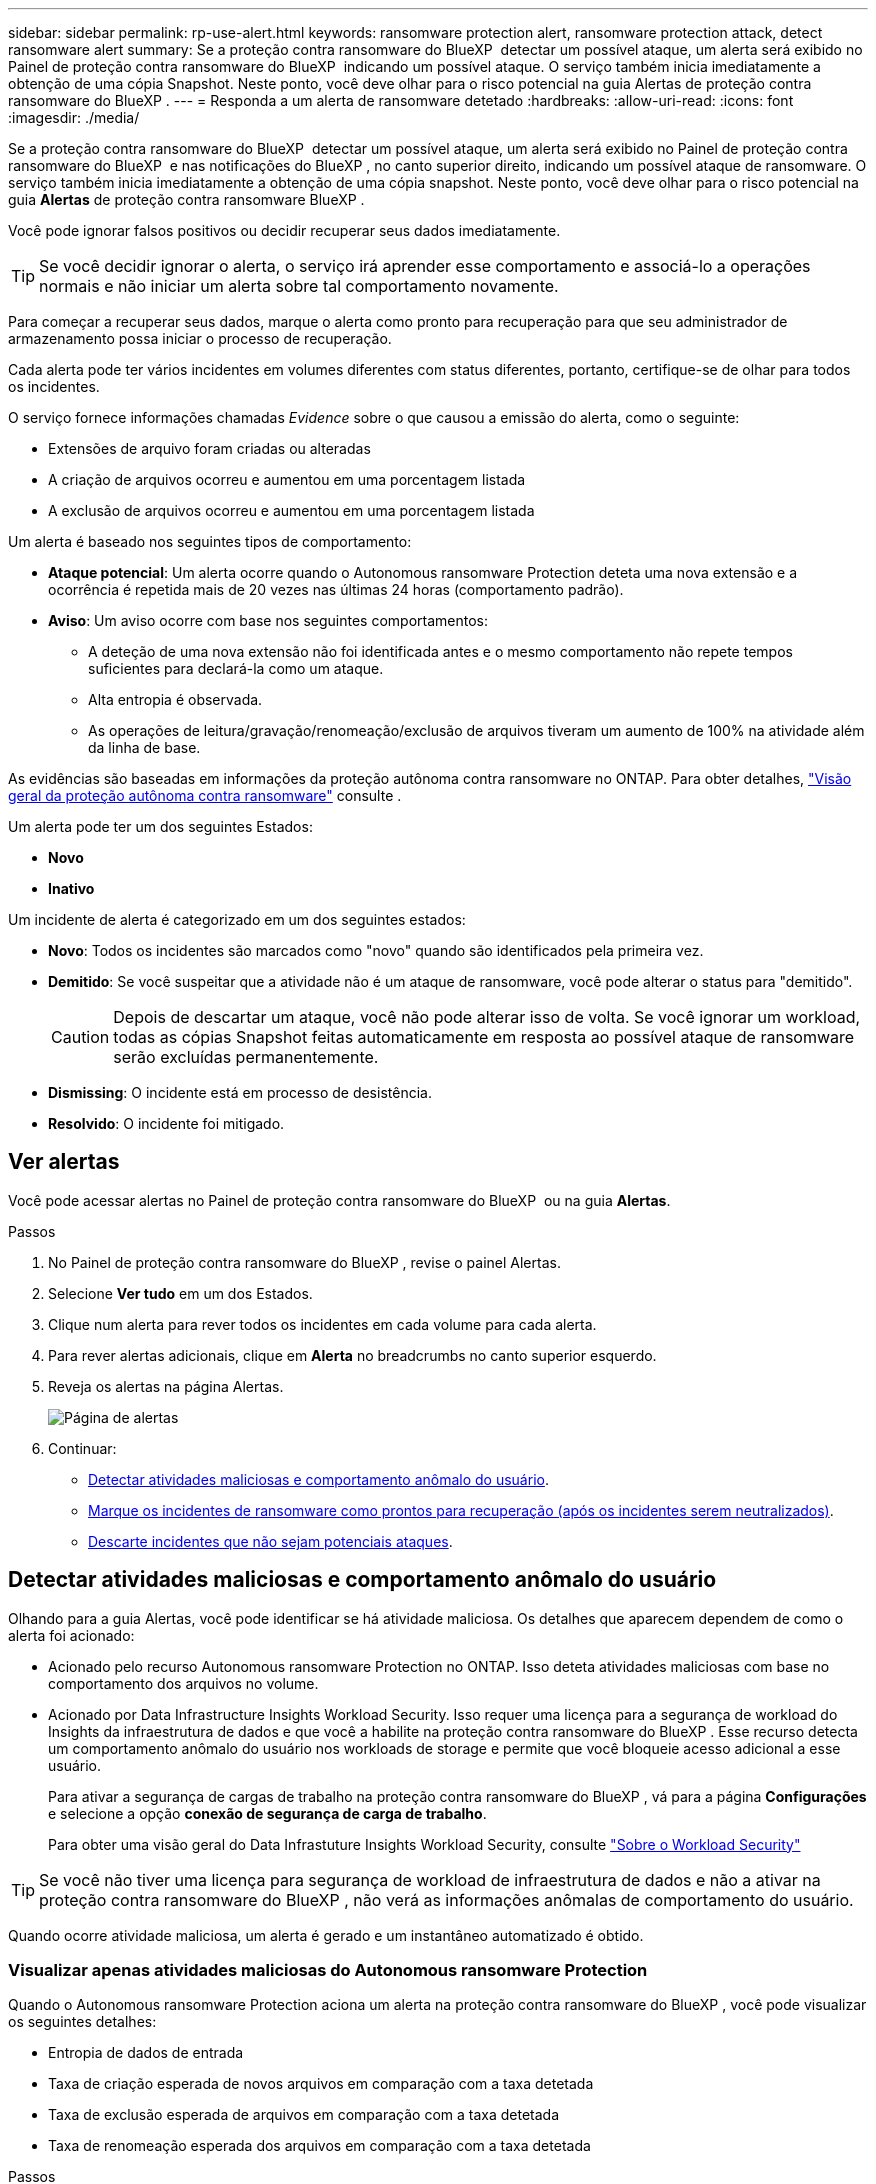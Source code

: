 ---
sidebar: sidebar 
permalink: rp-use-alert.html 
keywords: ransomware protection alert, ransomware protection attack, detect ransomware alert 
summary: Se a proteção contra ransomware do BlueXP  detectar um possível ataque, um alerta será exibido no Painel de proteção contra ransomware do BlueXP  indicando um possível ataque. O serviço também inicia imediatamente a obtenção de uma cópia Snapshot. Neste ponto, você deve olhar para o risco potencial na guia Alertas de proteção contra ransomware do BlueXP . 
---
= Responda a um alerta de ransomware detetado
:hardbreaks:
:allow-uri-read: 
:icons: font
:imagesdir: ./media/


[role="lead"]
Se a proteção contra ransomware do BlueXP  detectar um possível ataque, um alerta será exibido no Painel de proteção contra ransomware do BlueXP  e nas notificações do BlueXP , no canto superior direito, indicando um possível ataque de ransomware. O serviço também inicia imediatamente a obtenção de uma cópia snapshot. Neste ponto, você deve olhar para o risco potencial na guia *Alertas* de proteção contra ransomware BlueXP .

Você pode ignorar falsos positivos ou decidir recuperar seus dados imediatamente.


TIP: Se você decidir ignorar o alerta, o serviço irá aprender esse comportamento e associá-lo a operações normais e não iniciar um alerta sobre tal comportamento novamente.

Para começar a recuperar seus dados, marque o alerta como pronto para recuperação para que seu administrador de armazenamento possa iniciar o processo de recuperação.

Cada alerta pode ter vários incidentes em volumes diferentes com status diferentes, portanto, certifique-se de olhar para todos os incidentes.

O serviço fornece informações chamadas _Evidence_ sobre o que causou a emissão do alerta, como o seguinte:

* Extensões de arquivo foram criadas ou alteradas
* A criação de arquivos ocorreu e aumentou em uma porcentagem listada
* A exclusão de arquivos ocorreu e aumentou em uma porcentagem listada


Um alerta é baseado nos seguintes tipos de comportamento:

* *Ataque potencial*: Um alerta ocorre quando o Autonomous ransomware Protection deteta uma nova extensão e a ocorrência é repetida mais de 20 vezes nas últimas 24 horas (comportamento padrão).
* *Aviso*: Um aviso ocorre com base nos seguintes comportamentos:
+
** A deteção de uma nova extensão não foi identificada antes e o mesmo comportamento não repete tempos suficientes para declará-la como um ataque.
** Alta entropia é observada.
** As operações de leitura/gravação/renomeação/exclusão de arquivos tiveram um aumento de 100% na atividade além da linha de base.




As evidências são baseadas em informações da proteção autônoma contra ransomware no ONTAP. Para obter detalhes, https://docs.netapp.com/us-en/ontap/anti-ransomware/index.html["Visão geral da proteção autônoma contra ransomware"^] consulte .

Um alerta pode ter um dos seguintes Estados:

* *Novo*
* *Inativo*


Um incidente de alerta é categorizado em um dos seguintes estados:

* *Novo*: Todos os incidentes são marcados como "novo" quando são identificados pela primeira vez.
* *Demitido*: Se você suspeitar que a atividade não é um ataque de ransomware, você pode alterar o status para "demitido".
+

CAUTION: Depois de descartar um ataque, você não pode alterar isso de volta. Se você ignorar um workload, todas as cópias Snapshot feitas automaticamente em resposta ao possível ataque de ransomware serão excluídas permanentemente.

* *Dismissing*: O incidente está em processo de desistência.
* *Resolvido*: O incidente foi mitigado.




== Ver alertas

Você pode acessar alertas no Painel de proteção contra ransomware do BlueXP  ou na guia *Alertas*.

.Passos
. No Painel de proteção contra ransomware do BlueXP , revise o painel Alertas.
. Selecione *Ver tudo* em um dos Estados.
. Clique num alerta para rever todos os incidentes em cada volume para cada alerta.
. Para rever alertas adicionais, clique em *Alerta* no breadcrumbs no canto superior esquerdo.
. Reveja os alertas na página Alertas.
+
image:screen-alerts.png["Página de alertas"]

. Continuar:
+
** <<Detectar atividades maliciosas e comportamento anômalo do usuário>>.
** <<Marque os incidentes de ransomware como prontos para recuperação (após os incidentes serem neutralizados)>>.
** <<Descarte incidentes que não sejam potenciais ataques>>.






== Detectar atividades maliciosas e comportamento anômalo do usuário

Olhando para a guia Alertas, você pode identificar se há atividade maliciosa. Os detalhes que aparecem dependem de como o alerta foi acionado:

* Acionado pelo recurso Autonomous ransomware Protection no ONTAP. Isso deteta atividades maliciosas com base no comportamento dos arquivos no volume.
* Acionado por Data Infrastructure Insights Workload Security. Isso requer uma licença para a segurança de workload do Insights da infraestrutura de dados e que você a habilite na proteção contra ransomware do BlueXP . Esse recurso detecta um comportamento anômalo do usuário nos workloads de storage e permite que você bloqueie acesso adicional a esse usuário.
+
Para ativar a segurança de cargas de trabalho na proteção contra ransomware do BlueXP , vá para a página *Configurações* e selecione a opção *conexão de segurança de carga de trabalho*.

+
Para obter uma visão geral do Data Infrastuture Insights Workload Security, consulte https://docs.netapp.com/us-en/data-infrastructure-insights/cs_intro.html["Sobre o Workload Security"^]




TIP: Se você não tiver uma licença para segurança de workload de infraestrutura de dados e não a ativar na proteção contra ransomware do BlueXP , não verá as informações anômalas de comportamento do usuário.

Quando ocorre atividade maliciosa, um alerta é gerado e um instantâneo automatizado é obtido.



=== Visualizar apenas atividades maliciosas do Autonomous ransomware Protection

Quando o Autonomous ransomware Protection aciona um alerta na proteção contra ransomware do BlueXP , você pode visualizar os seguintes detalhes:

* Entropia de dados de entrada
* Taxa de criação esperada de novos arquivos em comparação com a taxa detetada
* Taxa de exclusão esperada de arquivos em comparação com a taxa detetada
* Taxa de renomeação esperada dos arquivos em comparação com a taxa detetada


.Passos
. No menu de proteção contra ransomware BlueXP , selecione *Alertas*.
. Selecione um alerta.
. Reveja os incidentes no alerta.
+
image:screen-alerts-incidents3.png["Página de incidentes de alerta"]

. Selecione um incidente para rever os detalhes do incidente.
+
image:screen-alerts-incidents-details-arp.png["Página de detalhes do incidente"]





=== Veja um comportamento anômalo do usuário no Data Infrastructure Insights Workload Security

Quando a segurança de workload aciona um alerta na proteção de ransomware do BlueXP , você pode visualizar o usuário suspeito, bloquear o usuário e investigar a atividade do usuário diretamente no sistema de segurança de workloads da infraestrutura de dados.


TIP: Esses recursos são além dos detalhes disponíveis no Just Autonomous ransomware Protection.

.Antes de começar
Essa opção requer uma licença para segurança de workload do Insights da infraestrutura de dados e sua ativação na proteção contra ransomware do BlueXP .

Para habilitar a segurança de workloads na proteção contra ransomware do BlueXP , faça o seguinte:

. Vá para a página *Configurações*.
. Selecione a opção *conexão de segurança de carga de trabalho*.
+
Para obter detalhes, link:rp-use-settings.html["Configurar as configurações de proteção contra ransomware do BlueXP "]consulte .



.Passos
. No menu de proteção contra ransomware BlueXP , selecione *Alertas*.
. Selecione um alerta.
. Reveja os incidentes no alerta.
+
image:screen-alerts-incidents-diiws.png["Página de incidentes de alerta mostrando os detalhes de Segurança de carga de trabalho"]

. Para bloquear um usuário suspeito de acesso adicional em seu ambiente monitorado pelo BlueXP , selecione o link *Bloquear usuário*.
. PESQUISE o alerta ou um incidente no alerta:
+
.. Para pesquisar o alerta ainda mais no Data Infrastructure Insights Workload Security, selecione o link *Investigate in Workload Security*.
.. Selecione um incidente para rever os detalhes do incidente.
+
image:screen-alerts-incidents-details-arp-diiws.png["Página de detalhes do incidente mostrando os detalhes de Segurança do workload"]

+
O Data Infrastructure Insights Workload Security é aberto em uma nova guia.

+
image:screen-alerts-incidents-diiws-diiwspage.png["Investigue em Segurança de carga de trabalho"]







== Marque os incidentes de ransomware como prontos para recuperação (após os incidentes serem neutralizados)

Depois de atenuar o ataque e estar pronto para recuperar cargas de trabalho, você deve se comunicar com sua equipe de administração de storage que os dados estão prontos para recuperação para que possam iniciar o processo de recuperação.

.Passos
. No menu de proteção contra ransomware BlueXP , selecione *Alertas*.
+
image:screen-alerts.png["Página de alertas"]

. Na página Alertas, selecione o alerta.
. Reveja os incidentes no alerta.
+
image:screen-alerts-incidents3.png["Página de incidentes de alerta"]

. Se você determinar que os incidentes estão prontos para recuperação, selecione *Marcar restauração necessária*.
. Confirme a ação e selecione *Marcar restauração necessária*.
. Para iniciar a recuperação da carga de trabalho, selecione a carga de trabalho *Recover* na mensagem ou selecione a guia *Recovery*.


.Resultado
Depois que o alerta é marcado para restauração, o alerta passa da guia Alertas para a guia recuperação.



== Descarte incidentes que não sejam potenciais ataques

Depois de analisar incidentes, você precisa determinar se os incidentes são potenciais ataques. Se não, eles podem ser demitidos.

Você pode ignorar falsos positivos ou decidir recuperar seus dados imediatamente. Se você decidir ignorar o alerta, o serviço irá aprender esse comportamento e associá-lo a operações normais e não iniciar um alerta sobre tal comportamento novamente.

Se você ignorar um workload, todas as cópias Snapshot feitas automaticamente em resposta ao possível ataque de ransomware serão excluídas permanentemente.


CAUTION: Se você ignorar um alerta, não poderá alterar esse status de volta para qualquer outro status e não poderá desfazer essa alteração.

.Passos
. No menu de proteção contra ransomware BlueXP , selecione *Alertas*.
+
image:screen-alerts.png["Página de alertas"]

. Na página Alertas, selecione o alerta.
+
image:screen-alerts-incidents2.png["Página de incidentes de alerta"]

. Selecione um ou mais incidentes. Ou selecione todos os incidentes selecionando a caixa ID do Incidente no canto superior esquerdo da tabela.
. Se você determinar que o incidente não é uma ameaça, ignore-o como um falso positivo:
+
** Selecione o incidente.
** Selecione o botão *Editar status* acima da tabela.
+
image:screen-alerts-status-edit.png["Página Status de edição de alerta"]



. Na caixa Editar status, selecione o status *"demitido"*.
+
São exibidas informações adicionais sobre o workload e quais cópias Snapshot serão excluídas.

. Selecione *Guardar*.
+
O status sobre o incidente ou incidentes muda para "demitido".





== Exibir uma lista de arquivos afetados

Antes de restaurar uma carga de trabalho de aplicação no nível do ficheiro, pode ver uma lista de ficheiros afetados. Pode aceder à página Alertas para transferir uma lista de ficheiros afetados. Em seguida, use a página recuperação para carregar a lista e escolher quais arquivos restaurar.

.Passos
Use a página Alertas para recuperar a lista de arquivos afetados.


TIP: Se um volume tiver vários alertas, talvez seja necessário fazer o download da lista CSV de arquivos afetados para cada alerta.

. No menu de proteção contra ransomware BlueXP , selecione *Alertas*.
. Na página Alertas, classifique os resultados por workload para mostrar os alertas da carga de trabalho do aplicativo que você deseja restaurar.
. Na lista de alertas para essa carga de trabalho, selecione um alerta.
. Para esse alerta, selecione um único incidente.
+
image:screen-alerts-incidents-impacted-files.png["lista de arquivos afetados para um alerta específico"]

. Para esse incidente, selecione o ícone de download e faça o download da lista de arquivos afetados no formato CSV.

